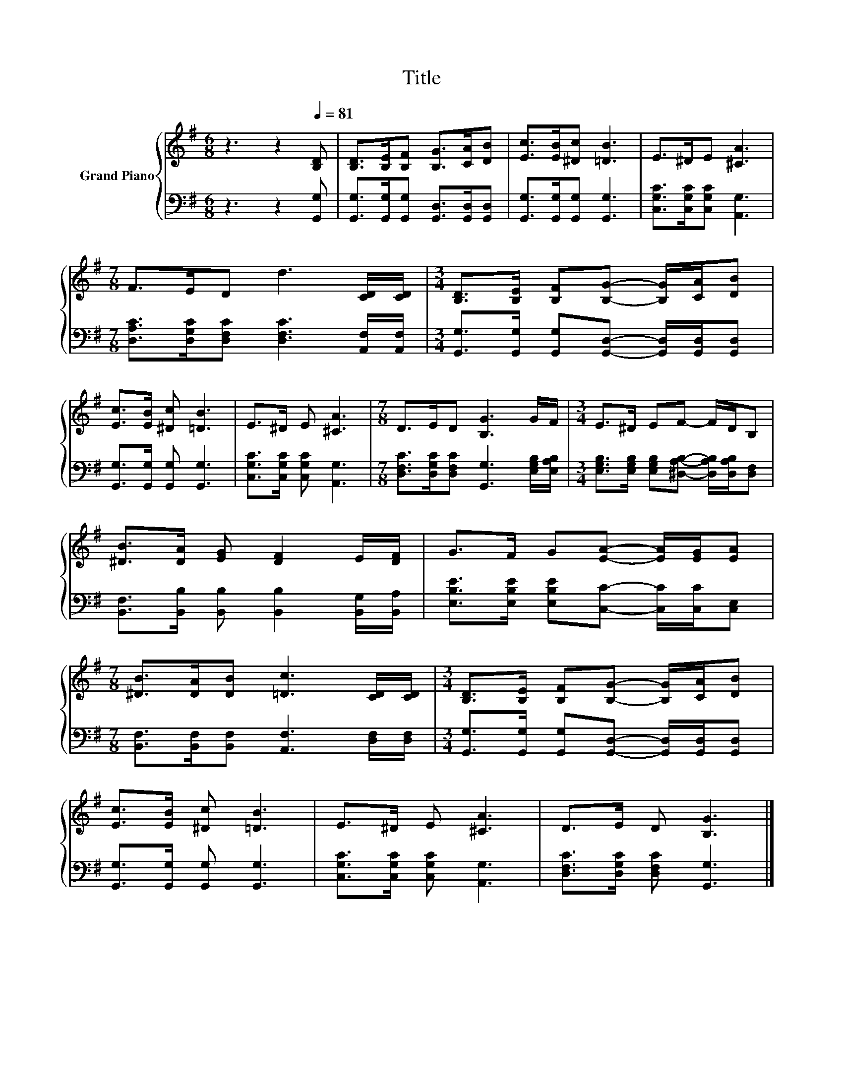 X:1
T:Title
%%score { 1 | 2 }
L:1/8
M:6/8
K:G
V:1 treble nm="Grand Piano"
V:2 bass 
V:1
 z3 z2[Q:1/4=81] [B,D] | [B,D]>[B,E][B,F] [B,G]>[CA][DB] | [Ec]>[EB][^Dc] [=DB]3 | E>^DE [^CA]3 | %4
[M:7/8] F>ED d3 [CD]/[CD]/ |[M:3/4] [B,D]>[B,E] [B,F][B,G]- [B,G]/[CA]/[DB] | %6
 [Ec]>[EB] [^Dc] [=DB]3 | E>^D E [^CA]3 |[M:7/8] D>ED [B,G]3 G/F/ |[M:3/4] E>^D EF- F/D/B, | %10
 [^DB]>[DA] [EG] [DF]2 E/[DF]/ | G>F G[EA]- [EA]/[EG]/[EA] | %12
[M:7/8] [^DB]>[DA][DB] [=Dc]3 [CD]/[CD]/ |[M:3/4] [B,D]>[B,E] [B,F][B,G]- [B,G]/[CA]/[DB] | %14
 [Ec]>[EB] [^Dc] [=DB]3 | E>^D E [^CA]3 | D>E D [B,G]3 |] %17
V:2
 z3 z2 [G,,G,] | [G,,G,]>[G,,G,][G,,G,] [G,,D,]>[G,,D,][G,,D,] | [G,,G,]>[G,,G,][G,,G,] [G,,G,]3 | %3
 [C,G,C]>[C,G,C][C,G,C] [A,,G,]3 |[M:7/8] [D,A,C]>[D,G,C][D,F,C] [D,F,C]3 [A,,F,]/[A,,F,]/ | %5
[M:3/4] [G,,G,]>[G,,G,] [G,,G,][G,,D,]- [G,,D,]/[G,,D,]/[G,,D,] | %6
 [G,,G,]>[G,,G,] [G,,G,] [G,,G,]3 | [C,G,C]>[C,G,C] [C,G,C] [A,,G,]3 | %8
[M:7/8] [D,F,C]>[D,G,C][D,F,C] [G,,G,]3 [E,G,B,]/[E,A,B,]/ | %9
[M:3/4] [E,G,B,]>[E,G,B,] [E,G,B,][^D,A,B,]- [D,A,B,]/[D,A,B,]/[D,F,] | %10
 [B,,F,]>[B,,B,] [B,,B,] [B,,B,]2 [B,,G,]/[B,,A,]/ | %11
 [E,B,E]>[E,B,E] [E,B,E][C,C]- [C,C]/[C,C]/[C,E,] | %12
[M:7/8] [B,,F,]>[B,,F,][B,,F,] [A,,F,]3 [D,F,]/[D,F,]/ | %13
[M:3/4] [G,,G,]>[G,,G,] [G,,G,][G,,D,]- [G,,D,]/[G,,D,]/[G,,D,] | %14
 [G,,G,]>[G,,G,] [G,,G,] [G,,G,]3 | [C,G,C]>[C,G,C] [C,G,C] [A,,G,]3 | %16
 [D,F,C]>[D,G,C] [D,F,C] [G,,G,]3 |] %17

